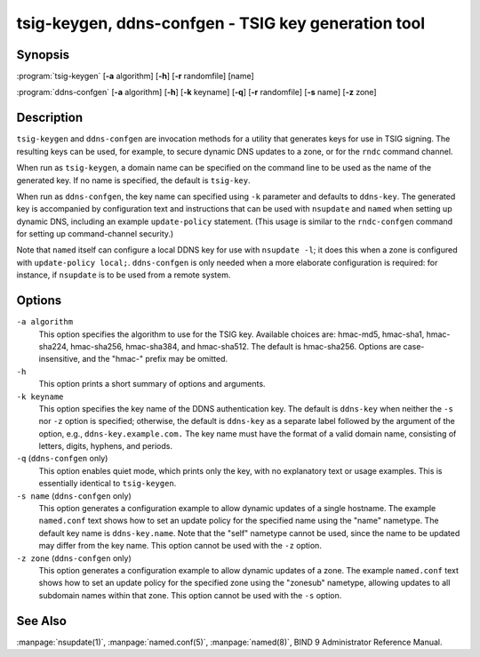 .. Copyright (C) Internet Systems Consortium, Inc. ("ISC")
..
.. SPDX-License-Identifier: MPL-2.0
..
.. This Source Code Form is subject to the terms of the Mozilla Public
.. License, v. 2.0.  If a copy of the MPL was not distributed with this
.. file, you can obtain one at https://mozilla.org/MPL/2.0/.
..
.. See the COPYRIGHT file distributed with this work for additional
.. information regarding copyright ownership.

.. highlight: console

tsig-keygen, ddns-confgen - TSIG key generation tool
----------------------------------------------------

Synopsis
~~~~~~~~
:program:`tsig-keygen` [**-a** algorithm] [**-h**] [**-r** randomfile] [name]

:program:`ddns-confgen` [**-a** algorithm] [**-h**] [**-k** keyname] [**-q**] [**-r** randomfile] [**-s** name] [**-z** zone]

Description
~~~~~~~~~~~

``tsig-keygen`` and ``ddns-confgen`` are invocation methods for a
utility that generates keys for use in TSIG signing. The resulting keys
can be used, for example, to secure dynamic DNS updates to a zone, or for
the ``rndc`` command channel.

When run as ``tsig-keygen``, a domain name can be specified on the
command line to be used as the name of the generated key. If no
name is specified, the default is ``tsig-key``.

When run as ``ddns-confgen``, the key name can specified using ``-k``
parameter and defaults to ``ddns-key``. The generated key is accompanied
by configuration text and instructions that can be used with ``nsupdate``
and ``named`` when setting up dynamic DNS, including an example
``update-policy`` statement. (This usage is similar to the ``rndc-confgen``
command for setting up command-channel security.)

Note that ``named`` itself can configure a local DDNS key for use with
``nsupdate -l``; it does this when a zone is configured with
``update-policy local;``. ``ddns-confgen`` is only needed when a more
elaborate configuration is required: for instance, if ``nsupdate`` is to
be used from a remote system.

Options
~~~~~~~

``-a algorithm``
   This option specifies the algorithm to use for the TSIG key. Available
   choices are: hmac-md5, hmac-sha1, hmac-sha224, hmac-sha256, hmac-sha384,
   and hmac-sha512. The default is hmac-sha256. Options are
   case-insensitive, and the "hmac-" prefix may be omitted.

``-h``
   This option prints a short summary of options and arguments.

``-k keyname``
   This option specifies the key name of the DDNS authentication key. The
   default is ``ddns-key`` when neither the ``-s`` nor ``-z`` option is
   specified; otherwise, the default is ``ddns-key`` as a separate label
   followed by the argument of the option, e.g., ``ddns-key.example.com.``
   The key name must have the format of a valid domain name, consisting of
   letters, digits, hyphens, and periods.

``-q`` (``ddns-confgen`` only)
   This option enables quiet mode, which prints only the key, with no
   explanatory text or usage examples. This is essentially identical to
   ``tsig-keygen``.

``-s name`` (``ddns-confgen`` only)
   This option generates a configuration example to allow dynamic updates
   of a single hostname. The example ``named.conf`` text shows how to set
   an update policy for the specified name using the "name" nametype. The
   default key name is ``ddns-key.name``. Note that the "self" nametype
   cannot be used, since the name to be updated may differ from the key
   name. This option cannot be used with the ``-z`` option.

``-z zone`` (``ddns-confgen`` only)
   This option generates a configuration example to allow
   dynamic updates of a zone. The example ``named.conf`` text shows how
   to set an update policy for the specified zone using the "zonesub"
   nametype, allowing updates to all subdomain names within that zone.
   This option cannot be used with the ``-s`` option.

See Also
~~~~~~~~

:manpage:`nsupdate(1)`, :manpage:`named.conf(5)`, :manpage:`named(8)`, BIND 9 Administrator Reference Manual.
